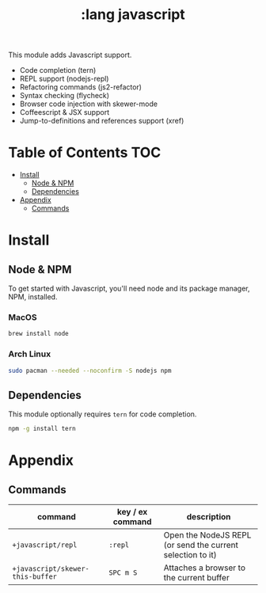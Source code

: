 #+TITLE: :lang javascript

This module adds Javascript support.

+ Code completion (tern)
+ REPL support (nodejs-repl)
+ Refactoring commands (js2-refactor)
+ Syntax checking (flycheck)
+ Browser code injection with skewer-mode
+ Coffeescript & JSX support
+ Jump-to-definitions and references support (xref)

* Table of Contents :TOC:
- [[#install][Install]]
  - [[#node--npm][Node & NPM]]
  - [[#dependencies][Dependencies]]
- [[#appendix][Appendix]]
  - [[#commands][Commands]]

* Install
** Node & NPM
To get started with Javascript, you'll need node and its package manager, NPM, installed.

*** MacOS
#+BEGIN_SRC sh :tangle (if (doom-system-os 'macos) "yes")
brew install node
#+END_SRC

*** Arch Linux
#+BEGIN_SRC sh :dir /sudo:: :tangle (if (doom-system-os 'arch) "yes")
sudo pacman --needed --noconfirm -S nodejs npm
#+END_SRC

** Dependencies
This module optionally requires ~tern~ for code completion.

#+BEGIN_SRC sh
npm -g install tern
#+END_SRC

* Appendix
** Commands
| command                          | key / ex command | description                                                |
|----------------------------------+------------------+------------------------------------------------------------|
| ~+javascript/repl~               | =:repl=          | Open the NodeJS REPL (or send the current selection to it) |
| ~+javascript/skewer-this-buffer~ | =SPC m S=        | Attaches a browser to the current buffer                   |
